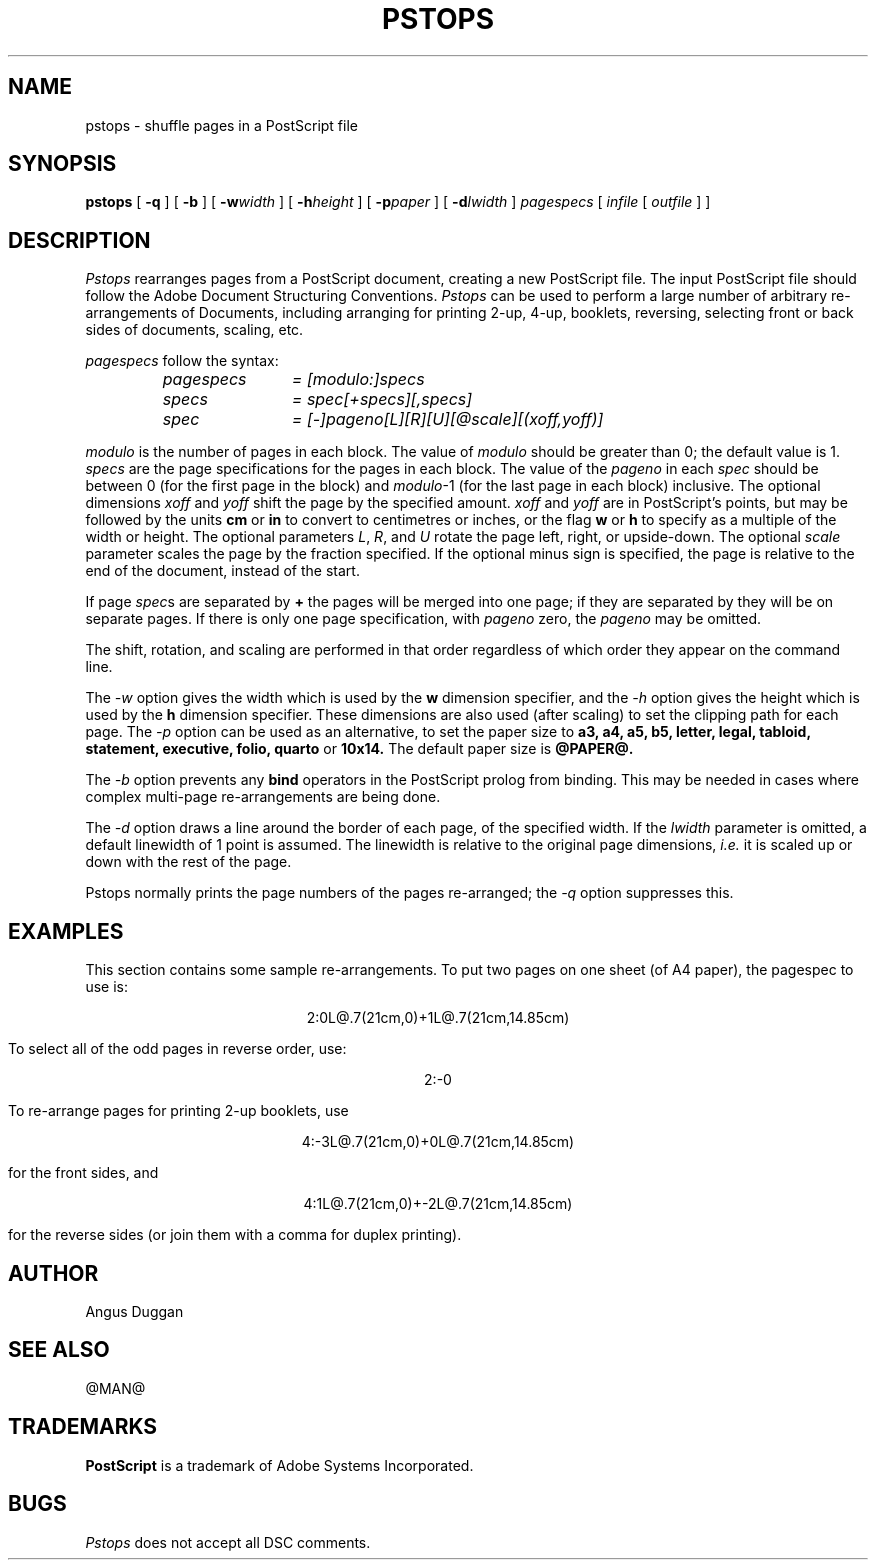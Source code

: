 .TH PSTOPS 1 "PSUtils Release @RELEASE@ Patchlevel @PATCHLEVEL@"
.SH NAME
pstops \- shuffle pages in a PostScript file
.SH SYNOPSIS
.B pstops
[
.B \-q
] [
.B \-b
] [
.B \-w\fIwidth\fR
] [
.B \-h\fIheight\fR
] [
.B \-p\fIpaper\fR
] [
.B \-d\fIlwidth\fR
]
.I pagespecs
[
.I infile
[
.I outfile
] ]
.SH DESCRIPTION
.I Pstops
rearranges pages from a PostScript document, creating a new PostScript file.
The input PostScript file should follow the Adobe Document Structuring
Conventions.
.I Pstops
can be used to perform a large number of arbitrary re-arrangements of
Documents, including arranging for printing 2-up, 4-up, booklets, reversing,
selecting front or back sides of documents, scaling, etc.
.PP
.I pagespecs
follow the syntax:
.RS
.TP 12
.I pagespecs
.I = [modulo:]specs
.TP
.I specs
.I = spec[+specs][,specs]
.TP
.I spec
.I = [-]pageno[L][R][U][@scale][(xoff,yoff)]
.RE
.sp
.I modulo
is the number of pages in each block. The value of
.I modulo
should be greater than 0; the default value is 1.
.I specs
are the page specifications for the pages in each block. The value of the
.I pageno
in each
.I spec
should be between 0 (for the first page in the block) and \fImodulo\fR-1
(for the last page in each block) inclusive.
The optional dimensions
.I xoff
and
.I yoff
shift the page by the specified amount.
.I xoff
and
.I yoff
are in PostScript's points, but may be followed by the units
.B "cm"
or
.B "in"
to convert to centimetres or inches, or the flag
.B "w"
or
.B "h"
to specify as a multiple of the width or height.
The optional parameters \fIL\fR, \fIR\fR, and \fIU\fR rotate the page left,
right, or upside-down.
The optional
.I scale
parameter scales the page by the fraction specified.
If the optional minus sign is specified, the page is relative to the end of
the document, instead of the start.

If page \fIspec\fRs are separated by
.B \+
the pages will be merged into one page; if they are separated by
.B \,
they will be on separate pages.
If there is only one page specification, with
.I pageno
zero, the \fIpageno\fR may be omitted.

The shift, rotation, and scaling are performed
in that order regardless of which order
they appear on the command line.
.PP
The
.I \-w
option gives the width which is used by the
.B "w"
dimension specifier, and the
.I \-h
option gives the height which is used by the
.B "h"
dimension specifier. These dimensions are also used (after scaling) to set the
clipping path for each page.
The 
.I \-p
option can be used as an alternative, to set the paper size to
.B a3, a4, a5, b5, letter, legal, tabloid, statement, executive, folio, quarto
or
.B 10x14.
The default paper size is
.B @PAPER@.
.PP
The
.I \-b
option prevents any
.B bind
operators in the PostScript prolog from binding. This may be needed in cases
where complex multi-page re-arrangements are being done.
.PP
The
.I \-d
option draws a line around the border of each page, of the specified width.
If the \fIlwidth\fR parameter is omitted, a default linewidth of 1 point is
assumed. The linewidth is relative to the original page dimensions,
\fIi.e.\fR it is scaled up or down with the rest of the page.
.PP
Pstops normally prints the page numbers of the pages re-arranged; the
.I \-q
option suppresses this.
.SH EXAMPLES
This section contains some sample re-arrangements. To put two pages on one
sheet (of A4 paper), the pagespec to use is:
.sp
.ce
2:0L@.7(21cm,0)+1L@.7(21cm,14.85cm)
.sp
To select all of the odd pages in reverse order, use:
.sp
.ce
2:-0
.sp
To re-arrange pages for printing 2-up booklets, use
.sp
.ce
4:-3L@.7(21cm,0)+0L@.7(21cm,14.85cm)
.sp
for the front sides, and
.sp
.ce
4:1L@.7(21cm,0)+-2L@.7(21cm,14.85cm)
.sp
for the reverse sides (or join them with a comma for duplex printing).
.SH AUTHOR
Angus Duggan
.SH "SEE ALSO"
@MAN@
.SH TRADEMARKS
.B PostScript
is a trademark of Adobe Systems Incorporated.
.SH BUGS
.I Pstops
does not accept all DSC comments.
